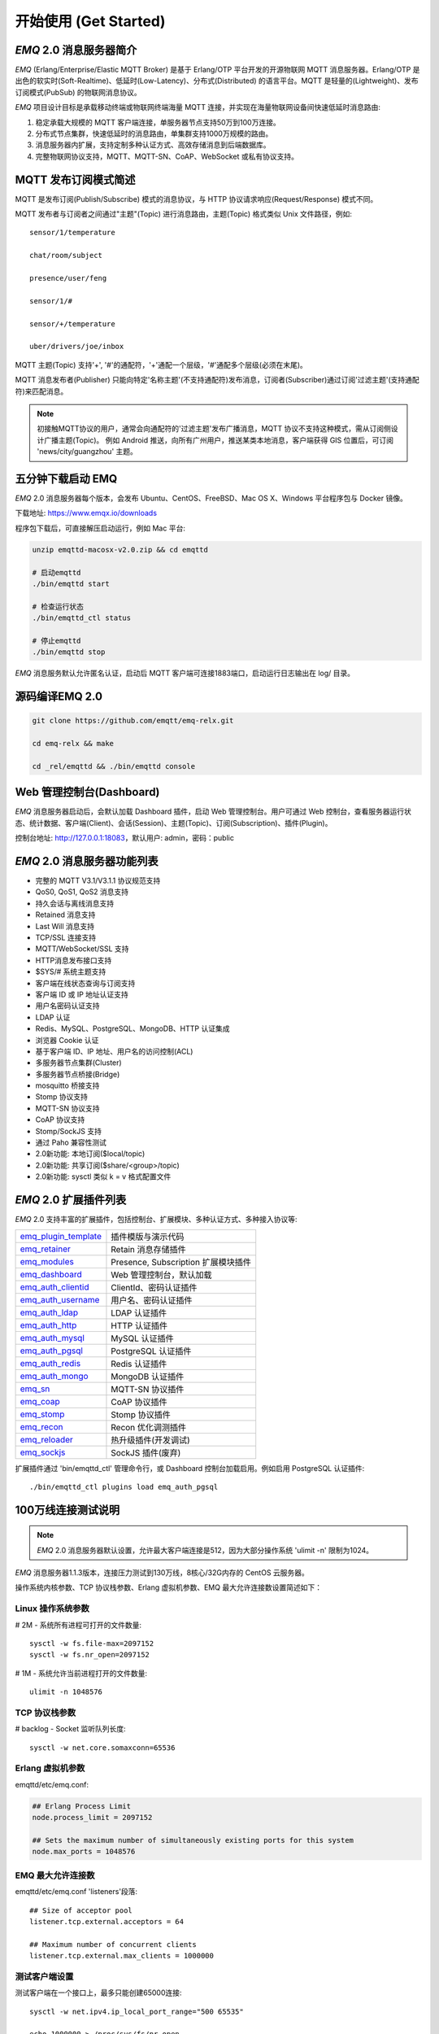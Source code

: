 
.. _getstarted:

======================
开始使用 (Get Started)
======================

.. _intro:

------------------------
*EMQ* 2.0 消息服务器简介
------------------------

*EMQ* (Erlang/Enterprise/Elastic MQTT Broker) 是基于 Erlang/OTP 平台开发的开源物联网 MQTT 消息服务器。Erlang/OTP 是出色的软实时(Soft-Realtime)、低延时(Low-Latency)、分布式(Distributed) 的语言平台。MQTT 是轻量的(Lightweight)、发布订阅模式(PubSub) 的物联网消息协议。

*EMQ* 项目设计目标是承载移动终端或物联网终端海量 MQTT 连接，并实现在海量物联网设备间快速低延时消息路由:

1. 稳定承载大规模的 MQTT 客户端连接，单服务器节点支持50万到100万连接。

2. 分布式节点集群，快速低延时的消息路由，单集群支持1000万规模的路由。

3. 消息服务器内扩展，支持定制多种认证方式、高效存储消息到后端数据库。

4. 完整物联网协议支持，MQTT、MQTT-SN、CoAP、WebSocket 或私有协议支持。

.. _mqtt_pubsub:

---------------------
MQTT 发布订阅模式简述
---------------------

MQTT 是发布订阅(Publish/Subscribe) 模式的消息协议，与 HTTP 协议请求响应(Request/Response) 模式不同。

MQTT 发布者与订阅者之间通过"主题"(Topic) 进行消息路由，主题(Topic) 格式类似 Unix 文件路径，例如::

    sensor/1/temperature

    chat/room/subject

    presence/user/feng

    sensor/1/#

    sensor/+/temperature

    uber/drivers/joe/inbox

MQTT 主题(Topic) 支持'+', '#'的通配符，'+'通配一个层级，'#'通配多个层级(必须在末尾)。

MQTT 消息发布者(Publisher) 只能向特定'名称主题'(不支持通配符)发布消息，订阅者(Subscriber)通过订阅'过滤主题'(支持通配符)来匹配消息。

.. NOTE::

    初接触MQTT协议的用户，通常会向通配符的'过滤主题'发布广播消息，MQTT 协议不支持这种模式，需从订阅侧设计广播主题(Topic)。
    例如 Android 推送，向所有广州用户，推送某类本地消息，客户端获得 GIS 位置后，可订阅 'news/city/guangzhou' 主题。

.. _quick_start:

------------------
五分钟下载启动 EMQ
------------------

*EMQ* 2.0 消息服务器每个版本，会发布 Ubuntu、CentOS、FreeBSD、Mac OS X、Windows 平台程序包与 Docker 镜像。

下载地址: https://www.emqx.io/downloads

程序包下载后，可直接解压启动运行，例如 Mac 平台:

.. code-block:: bash

    unzip emqttd-macosx-v2.0.zip && cd emqttd

    # 启动emqttd
    ./bin/emqttd start

    # 检查运行状态
    ./bin/emqttd_ctl status

    # 停止emqttd
    ./bin/emqttd stop

*EMQ* 消息服务默认允许匿名认证，启动后 MQTT 客户端可连接1883端口，启动运行日志输出在 log/ 目录。

.. _compile:

----------------
源码编译EMQ 2.0
----------------

.. code-block:: bash

    git clone https://github.com/emqtt/emq-relx.git

    cd emq-relx && make

    cd _rel/emqttd && ./bin/emqttd console

.. _dashboard:

-------------------------
Web 管理控制台(Dashboard)
-------------------------

*EMQ* 消息服务器启动后，会默认加载 Dashboard 插件，启动 Web 管理控制台。用户可通过 Web 控制台，查看服务器运行状态、统计数据、客户端(Client)、会话(Session)、主题(Topic)、订阅(Subscription)、插件(Plugin)。

控制台地址: http://127.0.0.1:18083，默认用户: admin，密码：public

.. image:: ./_static/images/dashboard.png

.. _features:

----------------------------
*EMQ* 2.0 消息服务器功能列表
----------------------------

* 完整的 MQTT V3.1/V3.1.1 协议规范支持
* QoS0, QoS1, QoS2 消息支持
* 持久会话与离线消息支持
* Retained 消息支持
* Last Will 消息支持
* TCP/SSL 连接支持
* MQTT/WebSocket/SSL 支持
* HTTP消息发布接口支持
* $SYS/# 系统主题支持
* 客户端在线状态查询与订阅支持
* 客户端 ID 或 IP 地址认证支持
* 用户名密码认证支持
* LDAP 认证
* Redis、MySQL、PostgreSQL、MongoDB、HTTP 认证集成
* 浏览器 Cookie 认证
* 基于客户端 ID、IP 地址、用户名的访问控制(ACL)
* 多服务器节点集群(Cluster)
* 多服务器节点桥接(Bridge)
* mosquitto 桥接支持
* Stomp 协议支持
* MQTT-SN 协议支持
* CoAP 协议支持
* Stomp/SockJS 支持
* 通过 Paho 兼容性测试
* 2.0新功能: 本地订阅($local/topic)
* 2.0新功能: 共享订阅($share/<group>/topic)
* 2.0新功能: sysctl 类似 k = v 格式配置文件

.. _plugins:

----------------------
*EMQ* 2.0 扩展插件列表
----------------------

*EMQ* 2.0 支持丰富的扩展插件，包括控制台、扩展模块、多种认证方式、多种接入协议等:

+----------------------------+-------------------------------------+
| `emq_plugin_template`_     | 插件模版与演示代码                  |
+----------------------------+-------------------------------------+
| `emq_retainer`_            | Retain 消息存储插件                 |
+----------------------------+-------------------------------------+
| `emq_modules`_             | Presence, Subscription 扩展模块插件 |
+----------------------------+-------------------------------------+
| `emq_dashboard`_           | Web 管理控制台，默认加载            |
+----------------------------+-------------------------------------+
| `emq_auth_clientid`_       | ClientId、密码认证插件              |
+----------------------------+-------------------------------------+
| `emq_auth_username`_       | 用户名、密码认证插件                |
+----------------------------+-------------------------------------+
| `emq_auth_ldap`_           | LDAP 认证插件                       |
+----------------------------+-------------------------------------+
| `emq_auth_http`_           | HTTP 认证插件                       |
+----------------------------+-------------------------------------+
| `emq_auth_mysql`_          | MySQL 认证插件                      |
+----------------------------+-------------------------------------+
| `emq_auth_pgsql`_          | PostgreSQL 认证插件                 |
+----------------------------+-------------------------------------+
| `emq_auth_redis`_          | Redis 认证插件                      |
+----------------------------+-------------------------------------+
| `emq_auth_mongo`_          | MongoDB 认证插件                    |
+----------------------------+-------------------------------------+
| `emq_sn`_                  | MQTT-SN 协议插件                    |
+----------------------------+-------------------------------------+
| `emq_coap`_                | CoAP 协议插件                       |
+----------------------------+-------------------------------------+
| `emq_stomp`_               | Stomp 协议插件                      |
+----------------------------+-------------------------------------+
| `emq_recon`_               | Recon 优化调测插件                  |
+----------------------------+-------------------------------------+
| `emq_reloader`_            | 热升级插件(开发调试)                |
+----------------------------+-------------------------------------+
| `emq_sockjs`_              | SockJS 插件(废弃)                   |
+----------------------------+-------------------------------------+

扩展插件通过 'bin/emqttd_ctl' 管理命令行，或 Dashboard 控制台加载启用。例如启用 PostgreSQL 认证插件::

    ./bin/emqttd_ctl plugins load emq_auth_pgsql

.. _c1000k:

-------------------
100万线连接测试说明
-------------------

.. NOTE::

    *EMQ* 2.0 消息服务器默认设置，允许最大客户端连接是512，因为大部分操作系统 'ulimit -n' 限制为1024。

*EMQ* 消息服务器1.1.3版本，连接压力测试到130万线，8核心/32G内存的 CentOS 云服务器。

操作系统内核参数、TCP 协议栈参数、Erlang 虚拟机参数、EMQ 最大允许连接数设置简述如下：

Linux 操作系统参数
------------------

# 2M - 系统所有进程可打开的文件数量::

    sysctl -w fs.file-max=2097152
    sysctl -w fs.nr_open=2097152

# 1M - 系统允许当前进程打开的文件数量::

    ulimit -n 1048576

TCP 协议栈参数
--------------

# backlog - Socket 监听队列长度::

    sysctl -w net.core.somaxconn=65536

Erlang 虚拟机参数
-----------------

emqttd/etc/emq.conf:

.. code-block:: properties

    ## Erlang Process Limit
    node.process_limit = 2097152

    ## Sets the maximum number of simultaneously existing ports for this system
    node.max_ports = 1048576

EMQ 最大允许连接数
------------------

emqttd/etc/emq.conf 'listeners'段落::

    ## Size of acceptor pool
    listener.tcp.external.acceptors = 64

    ## Maximum number of concurrent clients
    listener.tcp.external.max_clients = 1000000

测试客户端设置
--------------

测试客户端在一个接口上，最多只能创建65000连接::

    sysctl -w net.ipv4.ip_local_port_range="500 65535"

    echo 1000000 > /proc/sys/fs/nr_open

按应用场景测试
--------------

MQTT 是一个设计得非常出色的传输层协议，在移动消息、物联网、车联网、智能硬件甚至能源勘探等领域有着广泛的应用。1个字节报头、2个字节心跳、消息 QoS 支持等设计，非常适合在低带宽、不可靠网络、嵌入式设备上应用。

不同的应用有不同的系统要求，用户使用emqttd消息服务器前，可以按自己的应用场景进行测试，而不是简单的连接压力测试:

1. Android 消息推送: 推送消息广播测试。

2. 移动即时消息应用: 消息收发确认测试。

3. 智能硬件应用: 消息的往返时延测试。

4. 物联网数据采集: 并发连接与吞吐测试。

.. _mqtt_clients:

--------------------
开源 MQTT 客户端项目
--------------------

GitHub: https://github.com/emqtt

+--------------------+----------------------+
| `emqttc`_          | Erlang MQTT客户端库  |
+--------------------+----------------------+
| `emqtt_benchmark`_ | MQTT连接测试工具     |
+--------------------+----------------------+
| `CocoaMQTT`_       | Swift语言MQTT客户端库|
+--------------------+----------------------+
| `QMQTT`_           | QT框架MQTT客户端库   |
+--------------------+----------------------+

Eclipse Paho: https://www.eclipse.org/paho/

MQTT.org: https://github.com/mqtt/mqtt.github.io/wiki/libraries

.. _emqttc:          https://github.com/emqtt/emqttc
.. _emqtt_benchmark: https://github.com/emqtt/emqtt_benchmark
.. _CocoaMQTT:       https://github.com/emqtt/CocoaMQTT
.. _QMQTT:           https://github.com/emqtt/qmqtt

.. _emq_plugin_template:  https://github.com/emqtt/emq_plugin_template
.. _emq_retainer:         https://github.com/emqtt/emq_retainer
.. _emq_mod_retainer:     https://github.com/emqtt/emq_mod_retainer
.. _emq_modules:          https://github.com/emqtt/emq_modules
.. _emq_mod_subscription: https://github.com/emqtt/emq_mod_subscription
.. _emq_dashboard:        https://github.com/emqtt/emq_dashboard
.. _emq_mod_rewrite:      https://github.com/emqtt/emq_mod_rewrite
.. _emq_auth_clientid:    https://github.com/emqtt/emq_auth_clientid
.. _emq_auth_username:    https://github.com/emqtt/emq_auth_username
.. _emq_auth_ldap:        https://github.com/emqtt/emq_auth_ldap
.. _emq_auth_http:        https://github.com/emqtt/emq_auth_http
.. _emq_auth_mysql:       https://github.com/emqtt/emq_auth_mysql
.. _emq_auth_pgsql:       https://github.com/emqtt/emq_auth_pgsql
.. _emq_auth_redis:       https://github.com/emqtt/emq_auth_redis
.. _emq_auth_mongo:       https://github.com/emqtt/emq_auth_mongo
.. _emq_reloader:         https://github.com/emqtt/emq_reloader
.. _emq_stomp:            https://github.com/emqtt/emq_stomp
.. _emq_sockjs:           https://github.com/emqtt/emq_sockjs
.. _emq_recon:            https://github.com/emqtt/emq_recon
.. _emq_sn:               https://github.com/emqtt/emq_sn
.. _emq_coap:             https://github.com/emqtt/emq_coap

